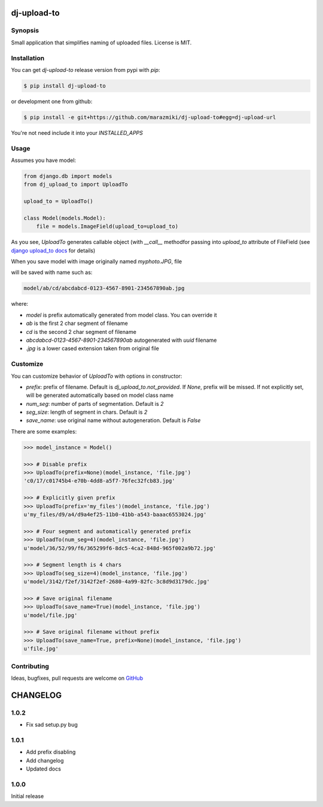 ============
dj-upload-to
============

.. image:: https://badge.fury.io/py/dj-upload-to.png
    :target: http://badge.fury.io/py/dj-upload-to
    :alt:

.. image:: https://travis-ci.org/marazmiki/dj-upload-to.png?branch=master
    :target: https://travis-ci.org/marazmiki/dj-upload-to
    :alt: Travis CI build status

.. image:: https://coveralls.io/repos/marazmiki/dj-upload-to/badge.png?branch=master
    :target: https://coveralls.io/r/marazmiki/dj-upload-to?branch=master
    :alt: Code coverage percentage

.. image:: https://pypip.in/d/dj-upload-to/badge.png
    :target: https://pypi.python.org/pypi/dj-upload-to
    :alt: Latest version on PyPI

.. image:: https://pypip.in/wheel/dj-upload-to/badge.svg
    :target: https://pypi.python.org/pypi/dj-upload-to/
    :alt: Wheel Status

.. image:: https://pypip.in/py_versions/dj-upload-to/badge.png
    :target: https://pypi.python.org/pypi/dj-upload-to/
    :alt: Supported Python versions


Synopsis
--------

Small application that simplifies naming of uploaded files.
License is MIT.


Installation
------------

You can get `dj-upload-to` release version from pypi with `pip`:

.. code:: bash

    $ pip install dj-upload-to

or development one from github:

.. code:: bash

    $ pip install -e git+https://github.com/marazmiki/dj-upload-to#egg=dj-upload-url

You're not need include it into your `INSTALLED_APPS`


Usage
-----

Assumes you have model:

.. code:: python

    from django.db import models
    from dj_upload_to import UploadTo

    upload_to = UploadTo()

    class Model(models.Model):
        file = models.ImageField(upload_to=upload_to)


As you see, `UploadTo` generates callable object (with `__call__` methodfor passing into `upload_to` attribute of FileField (see `django upload_to docs <https://docs.djangoproject.com/en/dev/ref/models/fields/#django.db.models.FileField.upload_to>`_ for details)

When you save model with image originally named `myphoto.JPG`, file

will be saved with name such as:

.. code:: bash

    model/ab/cd/abcdabcd-0123-4567-8901-234567890ab.jpg

where:

* `model` is prefix automatically generated from model class. You can override it
* `ab` is the first 2 char segment of filename
* `cd` is the second 2 char segment of filename
* `abcdabcd-0123-4567-8901-234567890ab` autogenerated with `uuid` filename
* `.jpg` is a lower cased extension taken from original file

Customize
---------

You can customize behavior of `UploadTo` with options in constructor:


* `prefix`: prefix of filename. Default is `dj_upload_to.not_provided`. If `None`, prefix will be missed. If not explicitly set, will be generated automatically based on model class name
* `num_seg`: number of parts of segmentation. Default is `2`
* `seg_size`: length of segment in chars. Default is `2`
* `save_name`: use original name without autogeneration. Default is `False`

There are some examples:

.. code:: python


    >>> model_instance = Model()

    >>> # Disable prefix
    >>> UploadTo(prefix=None)(model_instance, 'file.jpg')
    'c0/17/c01745b4-e70b-4dd8-a5f7-76fec32fcb83.jpg'

    >>> # Explicitly given prefix
    >>> UploadTo(prefix='my_files')(model_instance, 'file.jpg')
    u'my_files/d9/a4/d9a4ef25-11b0-41bb-a543-baaac6553024.jpg'

    >>> # Four segment and automatically generated prefix
    >>> UploadTo(num_seg=4)(model_instance, 'file.jpg')
    u'model/36/52/99/f6/365299f6-8dc5-4ca2-848d-965f002a9b72.jpg'

    >>> # Segment length is 4 chars
    >>> UploadTo(seg_size=4)(model_instance, 'file.jpg')
    u'model/3142/f2ef/3142f2ef-2680-4a99-82fc-3c8d9d3179dc.jpg'

    >>> # Save original filename
    >>> UploadTo(save_name=True)(model_instance, 'file.jpg')
    u'model/file.jpg'

    >>> # Save original filename without prefix
    >>> UploadTo(save_name=True, prefix=None)(model_instance, 'file.jpg')
    u'file.jpg'



Contributing
------------

Ideas, bugfixes, pull requests are welcome on `GitHub <https://github.com/marazmiki/dj-upload-to>`_



=========
CHANGELOG
=========

1.0.2
-----

* Fix sad setup.py bug


1.0.1
-----

* Add prefix disabling
* Add changelog
* Updated docs

1.0.0
-----

Initial release


